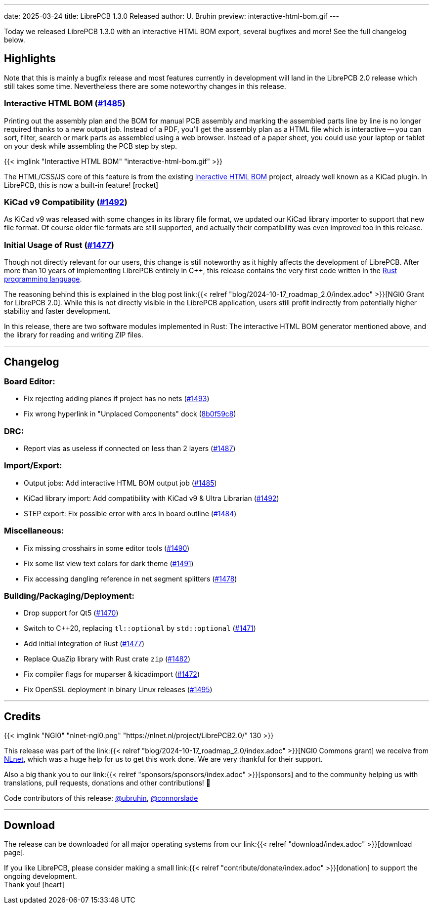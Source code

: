 ---
date: 2025-03-24
title: LibrePCB 1.3.0 Released
author: U. Bruhin
preview: interactive-html-bom.gif
---

Today we released LibrePCB 1.3.0 with an interactive HTML BOM export,
several bugfixes and more! See the full changelog below.

Highlights
----------

Note that this is mainly a bugfix release and most features currently
in development will land in the LibrePCB 2.0 release which still takes
some time. Nevertheless there are some noteworthy changes in this release.

Interactive HTML BOM (https://github.com/LibrePCB/LibrePCB/pull/1485[#1485])
~~~~~~~~~~~~~~~~~~~~~~~~~~~~~~~~~~~~~~~~~~~~~~~~~~~~~~~~~~~~~~~~~~~~~~~~~~~~

Printing out the assembly plan and the BOM for manual PCB assembly and marking
the assembled parts line by line is no longer required thanks to a new output
job. Instead of a PDF, you'll get the assembly plan as a HTML file which is
interactive -- you can sort, filter, search or mark parts as assembled
using a web browser. Instead of a paper sheet, you could use your laptop or
tablet on your desk while assembling the PCB step by step.

[.imageblock.rounded-window.window-border]
{{< imglink "Interactive HTML BOM" "interactive-html-bom.gif" >}}

The HTML/CSS/JS core of this feature is from the existing
https://github.com/openscopeproject/InteractiveHtmlBom[Ineractive HTML BOM]
project, already well known as a KiCad plugin. In LibrePCB, this is now a
built-in feature! icon:rocket[]

KiCad v9 Compatibility (https://github.com/LibrePCB/LibrePCB/pull/1492[#1492])
~~~~~~~~~~~~~~~~~~~~~~~~~~~~~~~~~~~~~~~~~~~~~~~~~~~~~~~~~~~~~~~~~~~~~~~~~~~~~~

As KiCad v9 was released with some changes in its library file format, we
updated our KiCad library importer to support that new file format. Of
course older file formats are still supported, and actually their
compatibility was even improved too in this release.

Initial Usage of Rust (https://github.com/LibrePCB/LibrePCB/pull/1477[#1477])
~~~~~~~~~~~~~~~~~~~~~~~~~~~~~~~~~~~~~~~~~~~~~~~~~~~~~~~~~~~~~~~~~~~~~~~~~~~~~

Though not directly relevant for our users, this change is still noteworthy
as it highly affects the development of LibrePCB. After more than 10 years of
implementing LibrePCB entirely in C++, this release contains the very first
code written in the https://www.rust-lang.org/[Rust programming language].

The reasoning behind this is explained in the blog post
link:{{< relref "blog/2024-10-17_roadmap_2.0/index.adoc" >}}[NGI0 Grant for LibrePCB 2.0].
While this is not directly visible in the LibrePCB application, users still
profit indirectly from potentially higher stability and faster development.

In this release, there are two software modules implemented in Rust: The
interactive HTML BOM generator mentioned above, and the library for reading
and writing ZIP files.

---

Changelog
---------

Board Editor:
~~~~~~~~~~~~~

- Fix rejecting adding planes if project has no nets
  (https://github.com/LibrePCB/LibrePCB/pull/1493[#1493])
- Fix wrong hyperlink in "Unplaced Components" dock
  (https://github.com/LibrePCB/LibrePCB/commit/8b0f59c868eda6ac138fa6a2ddd765367739e7b6[8b0f59c8])

DRC:
~~~~

- Report vias as useless if connected on less than 2 layers
  (https://github.com/LibrePCB/LibrePCB/pull/1487[#1487])

Import/Export:
~~~~~~~~~~~~~~

- Output jobs: Add interactive HTML BOM output job
  (https://github.com/LibrePCB/LibrePCB/pull/1485[#1485])
- KiCad library import: Add compatibility with KiCad v9 & Ultra Librarian
  (https://github.com/LibrePCB/LibrePCB/pull/1492[#1492])
- STEP export: Fix possible error with arcs in board outline
  (https://github.com/LibrePCB/LibrePCB/pull/1484[#1484])

Miscellaneous:
~~~~~~~~~~~~~~

- Fix missing crosshairs in some editor tools
  (https://github.com/LibrePCB/LibrePCB/pull/1490[#1490])
- Fix some list view text colors for dark theme
  (https://github.com/LibrePCB/LibrePCB/pull/1491[#1491])
- Fix accessing dangling reference in net segment splitters
  (https://github.com/LibrePCB/LibrePCB/pull/1478[#1478])

Building/Packaging/Deployment:
~~~~~~~~~~~~~~~~~~~~~~~~~~~~~~

- Drop support for Qt5
  (https://github.com/LibrePCB/LibrePCB/pull/1470[#1470])
- Switch to C++20, replacing `tl::optional` by `std::optional`
  (https://github.com/LibrePCB/LibrePCB/pull/1471[#1471])
- Add initial integration of Rust
  (https://github.com/LibrePCB/LibrePCB/pull/1477[#1477])
- Replace QuaZip library with Rust crate `zip`
  (https://github.com/LibrePCB/LibrePCB/pull/1482[#1482])
- Fix compiler flags for muparser & kicadimport
  (https://github.com/LibrePCB/LibrePCB/pull/1472[#1472])
- Fix OpenSSL deployment in binary Linux releases
  (https://github.com/LibrePCB/LibrePCB/pull/1495[#1495])

---

Credits
-------

[.right.ms-3]
{{< imglink "NGI0" "nlnet-ngi0.png" "https://nlnet.nl/project/LibrePCB2.0/" 130 >}}

This release was part of the
link:{{< relref "blog/2024-10-17_roadmap_2.0/index.adoc" >}}[NGI0 Commons grant]
we receive from link:https://nlnet.nl[NLnet], which was a huge help for us
to get this work done. We are very thankful for their support.

Also a big thank you to our link:{{< relref "sponsors/sponsors/index.adoc" >}}[sponsors]
and to the community helping us with translations, pull requests, donations
and other contributions! 🎉

Code contributors of this release:
https://github.com/ubruhin[@ubruhin],
https://github.com/connorslade[@connorslade]

---

Download
--------

The release can be downloaded for all major operating systems from our
link:{{< relref "download/index.adoc" >}}[download page].

If you like LibrePCB, please consider making a small
link:{{< relref "contribute/donate/index.adoc" >}}[donation] to support the
ongoing development. +
Thank you! icon:heart[]
